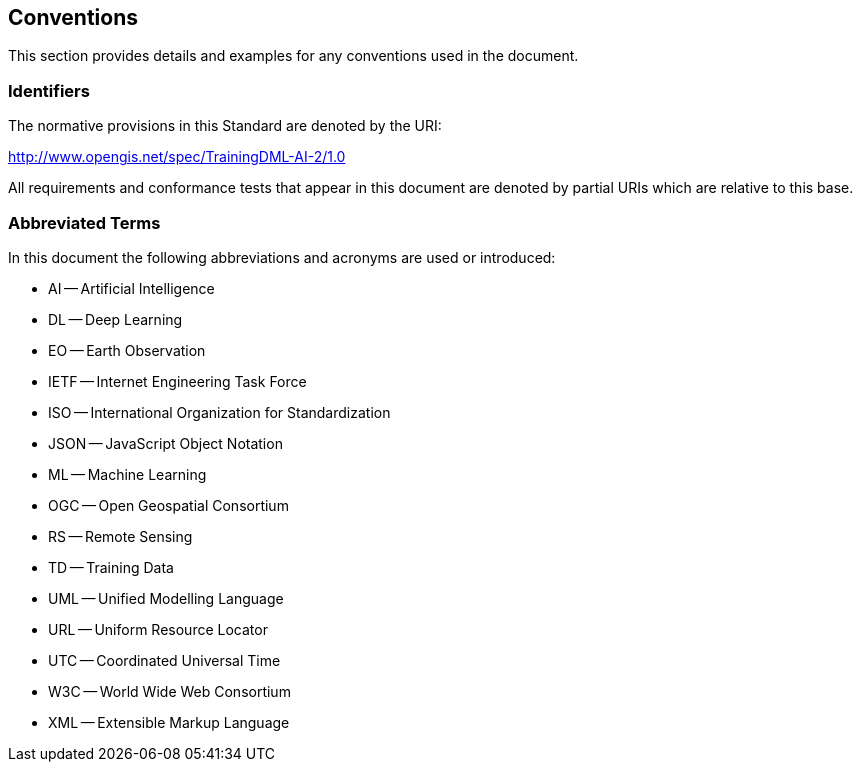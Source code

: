 == Conventions

This section provides details and examples for any conventions used in the document.

=== Identifiers

The normative provisions in this Standard are denoted by the URI:

http://www.opengis.net/spec/TrainingDML-AI-2/1.0

All requirements and conformance tests that appear in this document are denoted by partial URIs which are relative to this base.

=== Abbreviated Terms

In this document the following abbreviations and acronyms are used or introduced:

* AI -- Artificial Intelligence
* DL -- Deep Learning
* EO -- Earth Observation
* IETF -- Internet Engineering Task Force
* ISO -- International Organization for Standardization
* JSON -- JavaScript Object Notation
* ML -- Machine Learning
* OGC -- Open Geospatial Consortium
* RS -- Remote Sensing
* TD -- Training Data
* UML -- Unified Modelling Language
* URL -- Uniform Resource Locator
* UTC -- Coordinated Universal Time
* W3C -- World Wide Web Consortium
* XML -- Extensible Markup Language
